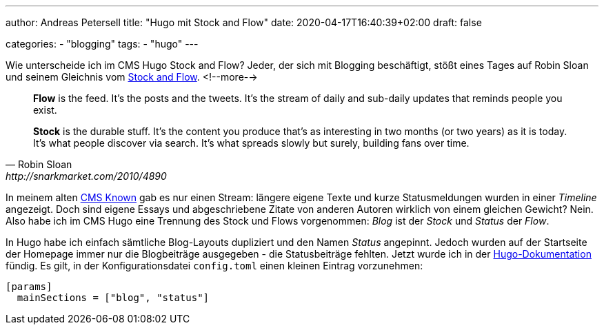 ---
author: Andreas Petersell
title: "Hugo mit Stock and Flow"
date: 2020-04-17T16:40:39+02:00
draft: false

categories:
    - "blogging"
tags: 
    - "hugo"    
---

Wie unterscheide ich im CMS Hugo Stock and Flow? Jeder, der sich mit Blogging beschäftigt, stößt eines Tages auf Robin Sloan und seinem Gleichnis vom http://snarkmarket.com/2010/4890[Stock and Flow^, role="ext-link"].
<!--more-->

[quote, Robin Sloan, http://snarkmarket.com/2010/4890]
____
*Flow* is the feed. It’s the posts and the tweets. It’s the stream of daily and sub-daily updates that reminds people you exist.

*Stock* is the durable stuff. It’s the content you produce that’s as interesting in two months (or two years) as it is today. It’s what people discover via search. It’s what spreads slowly but surely, building fans over time.
____

In meinem alten https://withknown.com/[CMS Known^, role="ext-link"] gab es nur einen Stream: längere eigene Texte und kurze Statusmeldungen wurden in einer _Timeline_ angezeigt. Doch sind eigene Essays und abgeschriebene Zitate von anderen Autoren wirklich von einem gleichen Gewicht? Nein. Also habe ich im CMS Hugo eine Trennung des Stock und Flows vorgenommen: _Blog_ ist der _Stock_ und _Status_ der _Flow_.

In Hugo habe ich einfach sämtliche Blog-Layouts dupliziert und den Namen _Status_ angepinnt. Jedoch wurden auf der Startseite der Homepage immer nur die Blogbeiträge ausgegeben - die Statusbeiträge fehlten. Jetzt wurde ich in der https://gohugo.io/functions/where/#mainsections[Hugo-Dokumentation^, role="ext-link"] fündig. Es gilt, in der Konfigurationsdatei `config.toml` einen kleinen Eintrag vorzunehmen:

[source]
----
[params]
  mainSections = ["blog", "status"]
----